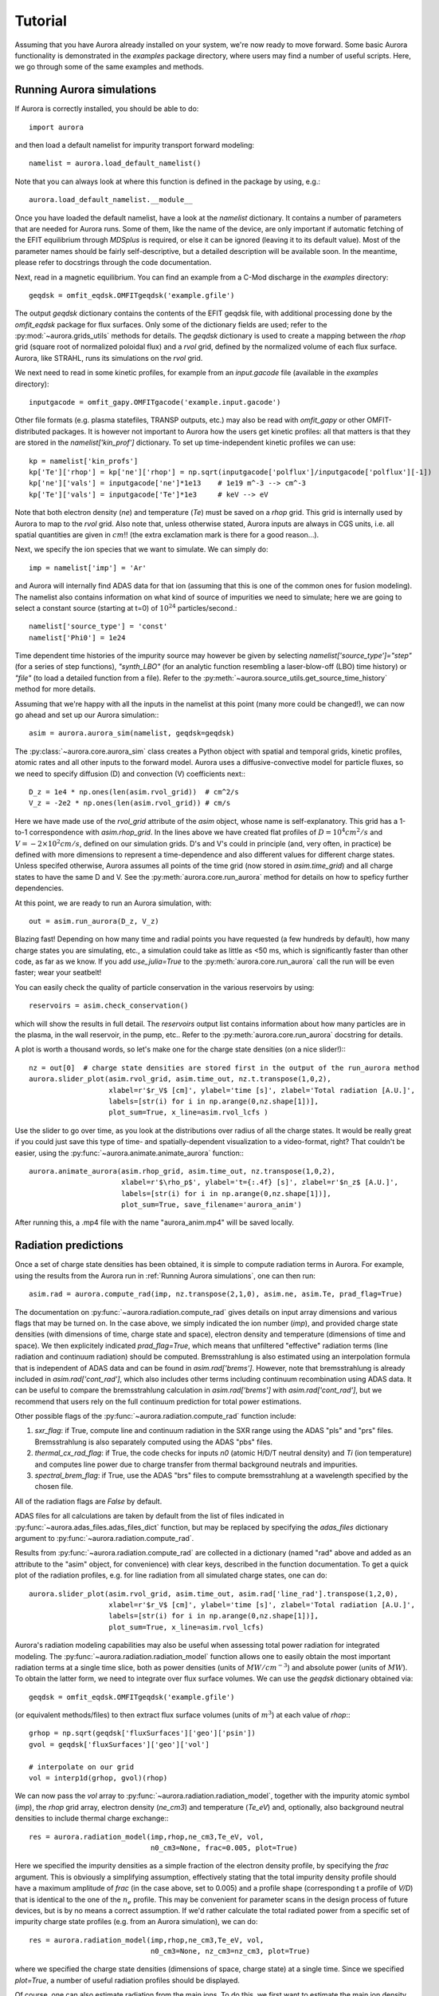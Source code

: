 Tutorial
========

Assuming that you have Aurora already installed on your system, we're now ready to move forward. Some basic Aurora functionality is demonstrated in the `examples` package directory, where users may find a number of useful scripts. Here, we go through some of the same examples and methods.

Running Aurora simulations
--------------------------

If Aurora is correctly installed, you should be able to do::

  import aurora

and then load a default namelist for impurity transport forward modeling::

  namelist = aurora.load_default_namelist()

Note that you can always look at where this function is defined in the package by using, e.g.::

  aurora.load_default_namelist.__module__

Once you have loaded the default namelist, have a look at the `namelist` dictionary. It contains a number of parameters that are needed for Aurora runs. Some of them, like the name of the device, are only important if automatic fetching of the EFIT equilibrium through `MDSplus` is required, or else it can be ignored (leaving it to its default value). Most of the parameter names should be fairly self-descriptive, but a detailed description will be available soon. In the meantime, please refer to docstrings through the code documentation.

Next, read in a magnetic equilibrium. You can find an example from a C-Mod discharge in the `examples` directory::
  
  geqdsk = omfit_eqdsk.OMFITgeqdsk('example.gfile')

The output `geqdsk` dictionary contains the contents of the EFIT geqdsk file, with additional processing done by the `omfit_eqdsk` package for flux surfaces. Only some of the dictionary fields are used; refer to the :py:mod:`~aurora.grids_utils` methods for details. The `geqdsk` dictionary is used to create a mapping between the `rhop` grid (square root of normalized poloidal flux) and a `rvol` grid, defined by the normalized volume of each flux surface. Aurora, like STRAHL, runs its simulations on the `rvol` grid. 

We next need to read in some kinetic profiles, for example from an `input.gacode` file (available in the `examples` directory)::
  
  inputgacode = omfit_gapy.OMFITgacode('example.input.gacode')

Other file formats (e.g. plasma statefiles, TRANSP outputs, etc.) may also be read with `omfit_gapy` or other OMFIT-distributed packages. It is however not important to Aurora how the users get kinetic profiles: all that matters is that they are stored in the `namelist['kin_prof']` dictionary. To set up time-independent kinetic profiles we can use::

  kp = namelist['kin_profs']
  kp['Te']['rhop'] = kp['ne']['rhop'] = np.sqrt(inputgacode['polflux']/inputgacode['polflux'][-1])
  kp['ne']['vals'] = inputgacode['ne']*1e13    # 1e19 m^-3 --> cm^-3
  kp['Te']['vals'] = inputgacode['Te']*1e3     # keV --> eV

Note that both electron density (`ne`) and temperature (`Te`) must be saved on a `rhop` grid. This grid is internally used by Aurora to map to the `rvol` grid. Also note that, unless otherwise stated, Aurora inputs are always in CGS units, i.e. all spatial quantities are given in :math:`cm`!! (the extra exclamation mark is there for a good reason...).

Next, we specify the ion species that we want to simulate. We can simply do::

  imp = namelist['imp'] = 'Ar'

and Aurora will internally find ADAS data for that ion (assuming that this is one of the common ones for fusion modeling). The namelist also contains information on what kind of source of impurities we need to simulate; here we are going to select a constant source (starting at t=0) of :math:`10^{24}` particles/second.::

  namelist['source_type'] = 'const'
  namelist['Phi0'] = 1e24

Time dependent time histories of the impurity source may however be given by selecting `namelist['source_type']="step"` (for a series of step functions), `"synth_LBO"` (for an analytic function resembling a laser-blow-off (LBO) time history) or `"file"` (to load a detailed function from a file). Refer to the :py:meth:`~aurora.source_utils.get_source_time_history` method for more details. 

Assuming that we're happy with all the inputs in the namelist at this point (many more could be changed!), we can now go ahead and set up our Aurora simulation:::

  asim = aurora.aurora_sim(namelist, geqdsk=geqdsk)

The :py:class:`~aurora.core.aurora_sim` class creates a Python object with spatial and temporal grids, kinetic profiles, atomic rates and all other inputs to the forward model. Aurora uses a diffusive-convective model for particle fluxes, so we need to specify diffusion (D) and convection (V) coefficients next:::

  D_z = 1e4 * np.ones(len(asim.rvol_grid))  # cm^2/s
  V_z = -2e2 * np.ones(len(asim.rvol_grid)) # cm/s

Here we have made use of the `rvol_grid` attribute of the `asim` object, whose name is self-explanatory. This grid has a 1-to-1 correspondence with `asim.rhop_grid`. In the lines above we have created flat profiles of :math:`D=10^4 cm^2/s` and :math:`V=-2\times 10^2 cm/s`, defined on our simulation grids. D's and V's could in principle (and, very often, in practice) be defined with more dimensions to represent a time-dependence and also different values for different charge states. Unless specifed otherwise, Aurora assumes all points of the time grid (now stored in `asim.time_grid`) and all charge states to have the same D and V. See the :py:meth:`aurora.core.run_aurora` method for details on how to speficy further dependencies.

At this point, we are ready to run an Aurora simulation, with::

  out = asim.run_aurora(D_z, V_z)

Blazing fast! Depending on how many time and radial points you have requested (a few hundreds by default), how many charge states you are simulating, etc., a simulation could take as little as <50 ms, which is significantly faster than other code, as far as we know. If you add `use_julia=True` to the :py:meth:`aurora.core.run_aurora` call the run will be even faster; wear your seatbelt!

You can easily check the quality of particle conservation in the various reservoirs by using::

  reservoirs = asim.check_conservation()

which will show the results in full detail. The `reservoirs` output list contains information about how many particles are in the plasma, in the wall reservoir, in the pump, etc.. Refer to the :py:meth:`aurora.core.run_aurora` docstring for details. 

A plot is worth a thousand words, so let's make one for the charge state densities (on a nice slider!):::

  nz = out[0]  # charge state densities are stored first in the output of the run_aurora method
  aurora.slider_plot(asim.rvol_grid, asim.time_out, nz.t.transpose(1,0,2),
                     xlabel=r'$r_V$ [cm]', ylabel='time [s]', zlabel='Total radiation [A.U.]',
                     labels=[str(i) for i in np.arange(0,nz.shape[1])],
		     plot_sum=True, x_line=asim.rvol_lcfs )

Use the slider to go over time, as you look at the distributions over radius of all the charge states. It would be really great if you could just save this type of time- and spatially-dependent visualization to a video-format, right? That couldn't be easier, using the :py:func:`~aurora.animate.animate_aurora` function:::

  aurora.animate_aurora(asim.rhop_grid, asim.time_out, nz.transpose(1,0,2),
                        xlabel=r'$\rho_p$', ylabel='t={:.4f} [s]', zlabel=r'$n_z$ [A.U.]',
                        labels=[str(i) for i in np.arange(0,nz.shape[1])],
                        plot_sum=True, save_filename='aurora_anim')

After running this, a .mp4 file with the name "aurora_anim.mp4" will be saved locally.



Radiation predictions
---------------------

Once a set of charge state densities has been obtained, it is simple to compute radiation terms in Aurora. For example, using the results from the Aurora run in :ref:`Running Aurora simulations`, one can then run::

  asim.rad = aurora.compute_rad(imp, nz.transpose(2,1,0), asim.ne, asim.Te, prad_flag=True)

The documentation on :py:func:`~aurora.radiation.compute_rad` gives details on input array dimensions and various flags that may be turned on. In the case above, we simply indicated the ion number (`imp`), and provided charge state densities (with dimensions of time, charge state and space), electron density and temperature (dimensions of time and space). We then explicitely indicated `prad_flag=True`, which means that unfiltered "effective" radiation terms (line radiation and continuum radiation) should be computed. Bremsstrahlung is also estimated using an interpolation formula that is independent of ADAS data and can be found in `asim.rad['brems']`. However, note that bremsstrahlung is already included in `asim.rad['cont_rad']`, which also includes other terms including continuum recombination using ADAS data. It can be useful to compare the bremsstrahlung calculation in `asim.rad['brems']` with `asim.rad['cont_rad']`, but we recommend that users rely on the full continuum prediction for total power estimations.

Other possible flags of the :py:func:`~aurora.radiation.compute_rad` function include:

#. `sxr_flag`: if True, compute line and continuum radiation in the SXR range using the ADAS "pls" and "prs" files. Bremsstrahlung is also separately computed using the ADAS "pbs" files.

#. `thermal_cx_rad_flag`: if True, the code checks for inputs `n0` (atomic H/D/T neutral density) and `Ti` (ion temperature) and computes line power due to charge transfer from thermal background neutrals and impurities.

#. `spectral_brem_flag`: if True, use the ADAS "brs" files to compute bremsstrahlung at a wavelength specified by the chosen file. 
     
All of the radiation flags are `False` by default.

ADAS files for all calculations are taken by default from the list of files indicated in :py:func:`~aurora.adas_files.adas_files_dict` function, but may be replaced by specifying the `adas_files` dictionary argument to :py:func:`~aurora.radiation.compute_rad`.

Results from :py:func:`~aurora.radiation.compute_rad` are collected in a dictionary (named "rad" above and added as an attribute to the "asim" object, for convenience) with clear keys, described in the function documentation. To get a quick plot of the radiation profiles, e.g. for line radiation from all simulated charge states, one can do::

  aurora.slider_plot(asim.rvol_grid, asim.time_out, asim.rad['line_rad'].transpose(1,2,0),
                     xlabel=r'$r_V$ [cm]', ylabel='time [s]', zlabel='Total radiation [A.U.]',
                     labels=[str(i) for i in np.arange(0,nz.shape[1])],
                     plot_sum=True, x_line=asim.rvol_lcfs)

Aurora's radiation modeling capabilities may also be useful when assessing total power radiation for integrated modeling. The :py:func:`~aurora.radiation.radiation_model` function allows one to easily obtain the most important radiation terms at a single time slice, both as power densities (units of :math:`MW/cm^{-3}`) and absolute power (units of :math:`MW`). To obtain the latter form, we need to integrate over flux surface volumes. We can use the `geqdsk` dictionary obtained via::

  geqdsk = omfit_eqdsk.OMFITgeqdsk('example.gfile')

(or equivalent methods/files) to then extract flux surface volumes (units of :math:`m^3`) at each value of `rhop`:::

  grhop = np.sqrt(geqdsk['fluxSurfaces']['geo']['psin'])
  gvol = geqdsk['fluxSurfaces']['geo']['vol']

  # interpolate on our grid
  vol = interp1d(grhop, gvol)(rhop)

We can now pass the `vol` array to :py:func:`~aurora.radiation.radiation_model`, together with the impurity atomic symbol (`imp`), the `rhop` grid array, electron density (`ne_cm3`) and temperature (`Te_eV`) and, optionally, also background neutral densities to include thermal charge exchange:::

  res = aurora.radiation_model(imp,rhop,ne_cm3,Te_eV, vol,
                               n0_cm3=None, frac=0.005, plot=True)

Here we specified the impurity densities as a simple fraction of the electron density profile, by specifying the `frac` argument. This is obviously a simplifying assumption, effectively stating that the total impurity density profile should have a maximum amplitude of `frac` (in the case above, set to 0.005) and a profile shape (corresponding t a profile of `V/D`) that is identical to the one of the :math:`n_e` profile. This may be convenient for parameter scans in the design process of future devices, but is by no means a correct assumption. If we'd rather calculate the total radiated power from a specific set of impurity charge state profiles (e.g. from an Aurora simulation), we can do::

  res = aurora.radiation_model(imp,rhop,ne_cm3,Te_eV, vol,
                               n0_cm3=None, nz_cm3=nz_cm3, plot=True)


where we specified the charge state densities (dimensions of space, charge state) at a single time. Since we specified `plot=True`, a number of useful radiation profiles should be displayed.

Of course, one can also estimate radiation from the main ions. To do this, we first want to estimate the main ion density, using::

  ni_cm3 = aurora.get_main_ion_dens(ne_cm3, ions)

with `ions` being a dictionary of the form::

  ions = {'C': nC_cm3, 'Ne': nNe_cm3}   # (time,charge state,space)

with a number of impurity charge state densities with dimensions of (time,charge state,space). The :py:func:`~aurora.radiation.get_main_ion_dens` function subtracts each of these densities (times the Z of each charge state) from the electron density to obtain a main ion density estimate based on quasineutrality. Before we move forward, we need to add a neutral stage density for the main ion species, e.g. using::

  niz_cm3 = np.vstack((n0_cm3[None,:],ni_cm3)).T

such that the `niz_cm3` output is a 2D array of dimensions (charge state, radius). 

To estimate main ion radiation we can now do::
  
  res_mainion = aurora.radiation_model('H',rhop,ne_cm3,Te_eV, vol, nz_cm3 = niz_cm3, plot=True)

(Note that the atomic data does not discriminate between hydrogen isotopes)
In the call above, the neutral density has been included in `niz_cm3`, but note that (1) there is no radiation due to charge exchange between deuterium neutrals and deuterium ions, since they are indistinguishable, and (2) we did not attempt to include the effect of charge exchange on deuterium fractional abundances because `n0_cm3` (included in `niz_cm3` already fully specifies fractional abundances for main ions).



Zeff contributions
------------------

Following an Aurora run, one may be interested in what is the contribution of the simulated impurity to the total effective charge of the plasma. The :py:meth:`~aurora.core.aurora_sim.calc_Zeff` method allows one to quickly compute this by running::

  asim.calc_Zeff()

This makes use of the electron density profiles (as a function of space and time), stored in the "asim" object, and keeps Zeff contributions separate for each charge state. They can of course be plotted with :py:func:`~aurora.plot_tools.slider_plot`:::

  aurora.slider_plot(asim.rvol_grid, asim.time_out, asim.delta_Zeff.transpose(1,0,2),
                     xlabel=r'$r_V$ [cm]', ylabel='time [s]', zlabel=r'$\Delta$ $Z_{eff}$',
                     labels=[str(i) for i in np.arange(0,nz.shape[1])],
                     plot_sum=True,x_line=asim.rvol_lcfs)



Ionization equilibrium
----------------------

It may be useful to compare and contrast the charge state distributions obtained from an Aurora run with the distributions predicted by pure ionization equilibium, i.e. by atomic physics only, with no trasport. To do this, we only need some kinetic profiles, which for this example we will load from the sample `input.gacode` file available in the "examples" directory:::

  import omfit_gapy
  inputgacode = omfit_gapy.OMFITgacode('example.input.gacode')

Recall that Aurora generally uses CGS units, so we need to convert electron densities to :math:`cm^{-3}` and electron temperatures to :math:`eV`::

  rhop = np.sqrt(inputgacode['polflux']/inputgacode['polflux'][-1])
  ne_vals = inputgacode['ne']*1e13 # 1e19 m^-3 --> cm^-3
  Te_vals = inputgacode['Te']*1e3  # keV --> eV

Here we also defined a `rhop` grid from the poloidal flux values in the `inputgacode` dictionary. We can then use the :py:func:`~aurora.atomic.get_atom_data` function to read atomic effective ionization ("scd") and recombination ("acd") from the default ADAS files listed in :py:func:`~aurora.adas_files.adas_files_dict`. In this example, we are going to focus on calcium ions:::

  atom_data = aurora.get_atom_data('Ca',['scd','acd'])

In ionization equilibrium, all ionization and recombination processes will be perfectly balanced. This condition corresponds to specific fractions of each charge state at some locations that we define using arrays of electron density and temperature. We can compute fractional abundances and plot results using::

  logTe, fz, rates = aurora.get_frac_abundances(atom_data, ne_vals, Te_vals, rho=rhop, plot=True)

The :py:func:`~aurora.atomic.get_frac_abundances` function returns the log-10 of the electron temperature on the same grid as the fractional abundances, given by the `fz` parameter (dimensions: space, charge state). This same function can be used to both compute radiation profiles of fractional abundances or to compute fractional abundances as a function of scanned parameters `ne` and/or `Te`. The inverse of the `rates` output correspond to the atomic relaxation time. An additional argument of `ne_tau` (units of :math:`m^{-3}\cdot s`) can be used to approximately model the effect of transport on ionization balance.


Working with neutrals
---------------------

Aurora includes a number of useful functions for neutral modeling, both from the edge of fusion devices (thermal neutrals) and from neutral beams (fast and halo neutrals).

For thermal neutrals, we make use of atomic data from the `Collrad` collisional-radiative model, part of the `DEGAS2`_ code.

.. _DEGAS2: https://w3.pppl.gov/degas2/

The :py:class:`~aurora.neutrals.erh5_file` class allows one to parse the `erh5.dat` file of DEGAS-2 that contains useful information to assess excited state fractions of neutrals in specific kinetic backgrounds. If the `erh5.dat` file is not available already, Aurora will download it and store it locally within its distribution directory. The data in this file is used for example in the :py:func:`~aurora.neutrals.get_exc_state_ratio` function, which given a ground state density of neutrals (`N1`), some ion and electron densities (`ni` and `ne`) and electron temperature (`Te`), will compute the fraction of neutrals in the principal quantum number `m`. Keyword arguments can be passed to this function to plot the results. Note that kinetic inputs may be given as a scalar or as a 1D list/array. The :py:func:`~aurora.neutrals.plot_exc_ratios` function may also be useful to plot the excited state ratios.

Note that in order to find the photon emissivity coefficient of specific neutral lines, the :py:func:`~aurora.atomic.read_adf15` function may be used. For example, to obtain interpolation functions for neutral H Lyman-alpha emissivity, one can use::

  filename = 'pec96#h_pju#h0.dat' # for D Ly-alpha
  
  # fetch file automatically, locally, from AURORA_ADAS_DIR, or directly from the web:
  path = aurora.get_adas_file_loc(filename, filetype='adf15')  
  
  # plot Lyman-alpha line at 1215.2 A. See available lines with log10pec_dict.keys() after calling without plot_lines argument
  log10pec_dict = aurora.read_adf15(path, plot_lines=[1215.2])
  

This will plot the Lyman-alpha photon emissivity coefficients (both the components due to excitation and recombination) as a function of temperature in eV. Some files (e.g. try `pec96#c_pju#c2.dat`) may also have charge exchange components. Note that both the inputs and outputs of the :py:func:`~aurora.atomic.read_adf15` function act on log-10 values, i.e. interpolants should be called on log-10 values of :math:`$n_e$` and :math:`$T_e$`, and the result of interpolation will only be in units of :math:`photons \cdot cm^3/s` after one takes the power of 10 of it.

Analysis routines to work with fast and halo neutrals are also provided in Aurora. Atomic rates for charge exchange of impurities with NBI neutrals are taken from Janev & Smith NF 1993 and can be obtained from :py:func:`~aurora.janev_smith_rates.js_sigma`, which wraps a number of functions for specific atomic processes. To compute charge exchange rates between NBI neutrals (fast or thermal) and any ions in the plasma, users need to provide a prediction of neutral densities, likely from an external code like `FIDASIM`_.

.. _FIDASIM: https://d3denergetic.github.io/FIDASIM/


Neutral densities for each fast ion population (full-,half- and third-energy), multiple halo generations and a few excited states are expected. Refer to the documentation of :py:func:`~aurora.nbi_neutrals.get_neutrals_fsa` to read about how to provide neutrals on a poloidal cross section so that they may be "flux-surface averaged".

:py:func:`~aurora.nbi_neutrals.bt_rate_maxwell_average` shows how beam-thermal Maxwell-averaged rates can be obtained; :py:func:`~aurora.nbi_neutrals.tt_rate_maxwell_average` shows the equivalent for thermal-thermal Maxwell-averaged rates.

Finally, :py:func:`~aurora.nbi_neutrals.get_NBI_imp_cxr_q` shows how flux-surface-averaged charge exchnage recombination rates between an impurity ion of charge `q` with NBI neutrals (all populations, fast and thermal) can be computed for use in Aurora forward modeling. For more details, feel free to contact Francesco Sciortino (sciortino-at-psfc.mit.edu).
